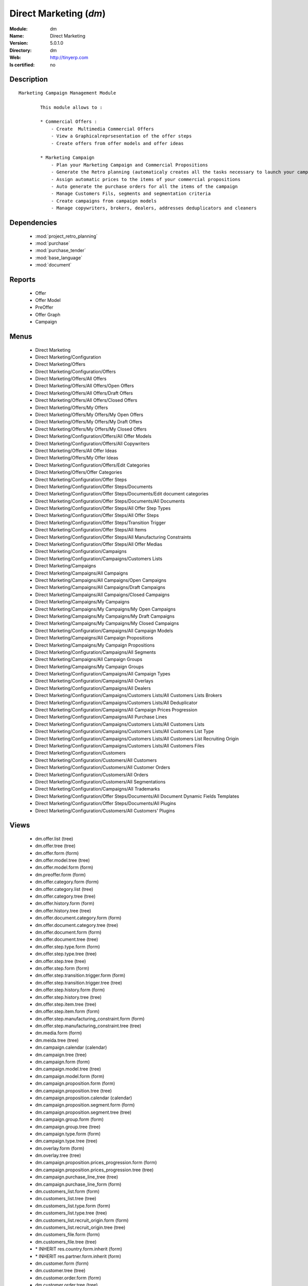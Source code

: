 
.. module:: dm
    :synopsis: Direct Marketing
    :noindex:
.. 

.. raw:: html

    <link rel="stylesheet" href="../_static/hide_objects_in_sidebar.css" type="text/css" />

Direct Marketing (*dm*)
=======================
:Module: dm
:Name: Direct Marketing
:Version: 5.0.1.0
:Directory: dm
:Web: http://tinyerp.com
:Is certified: no

Description
-----------

::

  Marketing Campaign Management Module
  
          This module allows to :
  
          * Commercial Offers :
              - Create  Multimedia Commercial Offers
              - View a Graphicalreprsesentation of the offer steps
              - Create offers from offer models and offer ideas
  
          * Marketing Campaign
              - Plan your Marketing Campaign and Commercial Propositions
              - Generate the Retro planning (automaticaly creates all the tasks necessary to launch your campaign)
              - Assign automatic prices to the items of your commercial propositions
              - Auto generate the purchase orders for all the items of the campaign
              - Manage Customers Fils, segments and segmentation criteria
              - Create campaigns from campaign models
              - Manage copywriters, brokers, dealers, addresses deduplicators and cleaners

Dependencies
------------

 * :mod:`project_retro_planning`
 * :mod:`purchase`
 * :mod:`purchase_tender`
 * :mod:`base_language`
 * :mod:`document`

Reports
-------

 * Offer

 * Offer Model

 * PreOffer

 * Offer Graph

 * Campaign

Menus
-------

 * Direct Marketing
 * Direct Marketing/Configuration
 * Direct Marketing/Offers
 * Direct Marketing/Configuration/Offers
 * Direct Marketing/Offers/All Offers
 * Direct Marketing/Offers/All Offers/Open Offers
 * Direct Marketing/Offers/All Offers/Draft Offers
 * Direct Marketing/Offers/All Offers/Closed Offers
 * Direct Marketing/Offers/My Offers
 * Direct Marketing/Offers/My Offers/My Open Offers
 * Direct Marketing/Offers/My Offers/My Draft Offers
 * Direct Marketing/Offers/My Offers/My Closed Offers
 * Direct Marketing/Configuration/Offers/All Offer Models
 * Direct Marketing/Configuration/Offers/All Copywriters
 * Direct Marketing/Offers/All Offer Ideas
 * Direct Marketing/Offers/My Offer Ideas
 * Direct Marketing/Configuration/Offers/Edit Categories
 * Direct Marketing/Offers/Offer Categories
 * Direct Marketing/Configuration/Offer Steps
 * Direct Marketing/Configuration/Offer Steps/Documents
 * Direct Marketing/Configuration/Offer Steps/Documents/Edit document categories
 * Direct Marketing/Configuration/Offer Steps/Documents/All Documents
 * Direct Marketing/Configuration/Offer Steps/All Offer Step Types
 * Direct Marketing/Configuration/Offer Steps/All Offer Steps
 * Direct Marketing/Configuration/Offer Steps/Transition Trigger
 * Direct Marketing/Configuration/Offer Steps/All Items
 * Direct Marketing/Configuration/Offer Steps/All Manufacturing Constraints
 * Direct Marketing/Configuration/Offer Steps/All Offer Medias
 * Direct Marketing/Configuration/Campaigns
 * Direct Marketing/Configuration/Campaigns/Customers Lists
 * Direct Marketing/Campaigns
 * Direct Marketing/Campaigns/All Campaigns
 * Direct Marketing/Campaigns/All Campaigns/Open Campaigns
 * Direct Marketing/Campaigns/All Campaigns/Draft Campaigns
 * Direct Marketing/Campaigns/All Campaigns/Closed Campaigns
 * Direct Marketing/Campaigns/My Campaigns
 * Direct Marketing/Campaigns/My Campaigns/My Open Campaigns
 * Direct Marketing/Campaigns/My Campaigns/My Draft Campaigns
 * Direct Marketing/Campaigns/My Campaigns/My Closed Campaigns
 * Direct Marketing/Configuration/Campaigns/All Campaign Models
 * Direct Marketing/Campaigns/All Campaign Propositions
 * Direct Marketing/Campaigns/My Campaign Propositions
 * Direct Marketing/Configuration/Campaigns/All Segments
 * Direct Marketing/Campaigns/All Campaign Groups
 * Direct Marketing/Campaigns/My Campaign Groups
 * Direct Marketing/Configuration/Campaigns/All Campaign Types
 * Direct Marketing/Configuration/Campaigns/All Overlays
 * Direct Marketing/Configuration/Campaigns/All Dealers
 * Direct Marketing/Configuration/Campaigns/Customers Lists/All Customers Lists Brokers
 * Direct Marketing/Configuration/Campaigns/Customers Lists/All Deduplicator
 * Direct Marketing/Configuration/Campaigns/All Campaign Prices Progression
 * Direct Marketing/Configuration/Campaigns/All Purchase Lines
 * Direct Marketing/Configuration/Campaigns/Customers Lists/All Customers Lists
 * Direct Marketing/Configuration/Campaigns/Customers Lists/All Customers List Type
 * Direct Marketing/Configuration/Campaigns/Customers Lists/All Customers List Recruiting Origin
 * Direct Marketing/Configuration/Campaigns/Customers Lists/All Customers Files
 * Direct Marketing/Configuration/Customers
 * Direct Marketing/Configuration/Customers/All Customers
 * Direct Marketing/Configuration/Customers/All Customer Orders
 * Direct Marketing/Configuration/Customers/All Orders
 * Direct Marketing/Configuration/Customers/All Segmentations
 * Direct Marketing/Configuration/Campaigns/All Trademarks
 * Direct Marketing/Configuration/Offer Steps/Documents/All Document Dynamic Fields Templates
 * Direct Marketing/Configuration/Offer Steps/Documents/All Plugins
 * Direct Marketing/Configuration/Customers/All Customers' Plugins

Views
-----

 * dm.offer.list (tree)
 * dm.offer.tree (tree)
 * dm.offer.form (form)
 * dm.offer.model.tree (tree)
 * dm.offer.model.form (form)
 * dm.preoffer.form (form)
 * dm.offer.category.form (form)
 * dm.offer.category.list (tree)
 * dm.offer.category.tree (tree)
 * dm.offer.history.form (form)
 * dm.offer.history.tree (tree)
 * dm.offer.document.category.form (form)
 * dm.offer.document.category.tree (tree)
 * dm.offer.document.form (form)
 * dm.offer.document.tree (tree)
 * dm.offer.step.type.form (form)
 * dm.offer.step.type.tree (tree)
 * dm.offer.step.tree (tree)
 * dm.offer.step.form (form)
 * dm.offer.step.transition.trigger.form (form)
 * dm.offer.step.transition.trigger.tree (tree)
 * dm.offer.step.history.form (form)
 * dm.offer.step.history.tree (tree)
 * dm.offer.step.item.tree (tree)
 * dm.offer.step.item.form (form)
 * dm.offer.step.manufacturing_constraint.form (form)
 * dm.offer.step.manufacturing_constraint.tree (tree)
 * dm.media.form (form)
 * dm.meida.tree (tree)
 * dm.campaign.calendar (calendar)
 * dm.campaign.tree (tree)
 * dm.campaign.form (form)
 * dm.campaign.model.tree (tree)
 * dm.campaign.model.form (form)
 * dm.campaign.proposition.form (form)
 * dm.campaign.proposition.tree (tree)
 * dm.campaign.proposition.calendar (calendar)
 * dm.campaign.proposition.segment.form (form)
 * dm.campaign.proposition.segment.tree (tree)
 * dm.campaign.group.form (form)
 * dm.campaign.group.tree (tree)
 * dm.campaign.type.form (form)
 * dm.campaign.type.tree (tree)
 * dm.overlay.form (form)
 * dm.overlay.tree (tree)
 * dm.campaign.proposition.prices_progression.form (form)
 * dm.campaign.proposition.prices_progression.tree (tree)
 * dm.campaign.purchase_line_tree (tree)
 * dm.campaign.purchase_line_form (form)
 * dm.customers_list.form (form)
 * dm.customers_list.tree (tree)
 * dm.customers_list.type.form (form)
 * dm.customers_list.type.tree (tree)
 * dm.customers_list.recruit_origin.form (form)
 * dm.customers_list.recruit_origin.tree (tree)
 * dm.customers_file.form (form)
 * dm.customers_file.tree (tree)
 * \* INHERIT res.country.form.inherit (form)
 * \* INHERIT res.partner.form.inherit (form)
 * dm.customer.form (form)
 * dm.customer.tree (tree)
 * dm.customer.order.form (form)
 * dm.customer.order.tree (tree)
 * dm.order.form (form)
 * dm.order.tree (tree)
 * dm.customer.segmentation.form (form)
 * dm.customer.segmentation.tree (tree)
 * dm.trademark.tree (tree)
 * dm.trademark.form (form)
 * dm.document.template.form (form)
 * dm.document.template.tree (tree)
 * dm.ddf.plugin.form (form)
 * dm.ddf.plugin.tree (tree)
 * dm.customer.plugin.form (form)
 * dm.customer.plugin.tree (tree)


Objects
-------

Object: dm.trademark (dm.trademark)
###################################



:code: Code, char, required





:name: Name, char, required





:header: Header (.odt), binary





:signature: Signature, binary





:logo: Logo, binary





:partner_id: Partner, many2one




Object: dm.media (dm.media)
###########################



:name: Media, char, required




Object: dm.offer.category (dm.offer.category)
#############################################



:child_ids: Childs Category, one2many





:parent_id: Parent, many2one





:complete_name: Category, char, readonly





:name: Name, char, required




Object: dm.offer.production.cost (dm.offer.production.cost)
###########################################################



:name: Name, char, required




Object: dm.offer (dm.offer)
###########################



:code: Code, char, required





:purchase_note: Purchase Notes, text





:production_category_ids: Production Categories, many2many





:last_modification_date: Last Modification Date, char, readonly





:keywords: Keywords, text





:preoffer_type: Type, selection





:offer_origin_id: Original Offer, many2one





:copywriter_id: Copywriter, many2one





:forbidden_state_ids: Forbidden States, many2many





:category_ids: Categories, many2many





:preoffer_original_id: Original Offer Idea, many2one





:state: Status, selection, readonly





:version: Version, float





:production_cost: Production Cost, many2one





:history_ids: History, one2many, readonly





:type: Type, selection





:purchase_category_ids: Purchase Categories, many2many





:name: Name, char, required





:child_ids: Childs Category, one2many





:preoffer_offer_id: Offer, many2one





:recommended_trademark: Recommended Trademark, many2one





:translation_ids: Translations, one2many, readonly





:active: Active, boolean





:order_date: Order Date, date





:lang_orig: Original Language, many2one





:legal_state: Legal State, selection





:quotation: Quotation, char





:step_ids: Offer Steps, one2many





:offer_responsible_id: Responsible, many2one





:notes: General Notes, text





:fixed_date: Fixed Date, date





:planned_delivery_date: Planned Delivery Date, date





:forbidden_country_ids: Forbidden Countries, many2many





:delivery_date: Delivery Date, date




Object: dm.offer.translation (dm.offer.translation)
###################################################



:date: Date, date





:language_id: Language, many2one





:offer_id: Offer, many2one, required





:notes: Notes, text





:translator_id: Translator, many2one




Object: dm.offer.step.type (dm.offer.step.type)
###############################################



:name: Name, char, required





:code: Code, char, required





:description: Description, text





:flow_stop: Flow Stop, boolean





:flow_start: Flow Start, boolean




Object: dm.offer.step (dm.offer.step)
#####################################



:incoming_transition_ids: Incoming Transition, one2many, readonly





:code: Code, char, readonly





:purchase_note: Purchase Notes, text





:origin_id: Origin, many2one





:floating date: Floating date, boolean





:quotation: Quotation, char





:manufacturing_constraint_ids: Manufacturing Constraints, one2many





:desc: Description, text





:media_ids: Medias, many2many





:item_ids: Items, many2many





:parent_id: Parent, many2one





:state: Status, selection, readonly





:outgoing_transition_ids: Outgoing Transition, one2many





:flow_start: Flow Start, boolean





:type: Type, many2one, required





:offer_id: Offer, many2one, required





:document_ids: DTP Documents, one2many





:trademark_note: Trademark Notes, text





:dtp_note: DTP Notes, text





:doc_number: Number of documents of the mailing, integer





:history_ids: History, one2many





:split_mode: Split mode, selection





:mailing_at_dates: Mailing at dates, boolean





:legal_state: Legal State, char





:trademark_category_ids: Trademark Categories, many2many





:dtp_category_ids: DTP Categories, many2many





:name: Name, char, required





:notes: Notes, text





:production_note: Production Notes, text





:interactive: Interactive, boolean





:planning_note: Planning Notes, text




Object: dm.offer.step.transition.trigger (dm.offer.step.transition.trigger)
###########################################################################



:code: Code, char, required





:name: Trigger Name, char, required




Object: dm.offer.step.transition (dm.offer.step.transition)
###########################################################



:delay: Offer Delay, integer, required





:step_from: From Offer Step, many2one, required





:media_id: Media, many2one, required





:condition: Trigger Condition, many2one, required





:step_to: To Offer Step, many2one, required




Object: dm.offer.step.history (dm.offer.step.history)
#####################################################



:date: Date, date





:step_id: Offer, many2one





:state: Status, selection





:user_id: User, many2one




Object: dm.offer.step.item (dm.offer.step.item)
###############################################



:name: Description, char, required





:offer_step_id: Offer Step, many2one





:offer_step_type: Offer Step Type, char, readonly





:price: Price, float





:item_type: Item Type, selection





:product_ids: Products, many2many





:purchase_constraints: Purchase Constraints, text





:notes: Notes, text




Object: dm.offer.step.manufacturing_constraint (dm.offer.step.manufacturing_constraint)
#######################################################################################



:offer_step_id: Offer Step, many2one





:country_ids: Country, many2many





:name: Description, char, required





:constraint: Manufacturing Description, text




Object: dm.campaign.group (dm.campaign.group)
#############################################



:code: Code, char, readonly





:name: Campaign group name, char, required





:quantity_wanted_total: Total Wanted Quantity, char, readonly





:campaign_ids: Campaigns, one2many, readonly





:quantity_usable_total: Total Usable Quantity, char, readonly





:quantity_planned_total: Total planned Quantity, char, readonly





:project_id: Project, many2one, readonly





:purchase_line_ids: Purchase Lines, one2many





:quantity_delivered_total: Total Delivered Quantity, char, readonly




Object: dm.campaign.type (dm.campaign.type)
###########################################



:code: Code, char, required





:name: Description, char, required





:description: Description, text




Object: dm.overlay (dm.overlay)
###############################



:trademark_id: Trademark, many2one, required





:country_ids: Country, many2many, required





:code: Code, char, readonly





:dealer_id: Dealer, many2one, required





:bank_account_id: Account, many2one




Object: dm.campaign (dm.campaign)
#################################



:code: Account code, char





:cleaner_id: Cleaner, many2one

    *The cleaner is a partner responsible to remove bad addresses from the customers list*



:contact_id: Contact, many2one





:address_ids: Partners Contacts, many2many





:crossovered_budget_line: Budget Lines, one2many





:quantity_usable_total: Total Usable Quantity, char, readonly





:proposition_ids: Proposition, one2many





:last_worked_date: Date of Last Cost/Work, date, readonly

    *Date of the latest work done on this account.*



:dealer_id: Dealer, many2one

    *The dealer is the partner the campaign is planned for*



:manufacturing_cost_ids: Manufacturing Costs, one2many





:company_id: Company, many2one, required





:parent_id: Parent analytic account, many2one





:pricelist_id: Sale Pricelist, many2one





:project_id: Project, many2one, readonly

    *Generating the Retro Planning will create and assign the different tasks used to plan and manage the campaign*



:ca_to_invoice: Uninvoiced Amount, float, readonly

    *If invoice from analytic account, the remaining amount you can invoice to the customer based on the total costs.*



:cust_file_task_ids: Customer Files tasks, one2many





:child_ids: Childs Accounts, one2many





:quantity_wanted_total: Total Wanted Quantity, char, readonly





:user_ids: User, many2many, readonly





:campaign_group_id: Campaign group, many2one





:item_task_ids: Items Procurement tasks, one2many





:theorical_margin: Theorical Margin, float, readonly

    *Computed using the formula: Theorial Revenue - Total Costs*



:dtp_task_ids: DTP tasks, one2many





:name: Account name, char, required





:notes: Notes, text





:translation_state: Translation Status, selection, readonly





:quantity_planned_total: Total planned Quantity, char, readonly





:remaining_hours: Remaining Hours, float, readonly

    *Computed using the formula: Maximum Quantity - Hours Tot.*



:last_worked_invoiced_date: Date of Last Invoiced Cost, date, readonly

    *If invoice from the costs, this is the date of the latest work or cost that have been invoiced.*



:customer_file_state: Customers Files Status, selection, readonly





:last_invoice_date: Last Invoice Date, date, readonly

    *Date of the last invoice created for this analytic account.*



:dtp_purchase_line_ids: DTP Purchase Lines, one2many





:package_ok: Used in Package, boolean





:partner_id: Associated partner, many2one





:analytic_account_id: Analytic Account, many2one





:revenue_per_hour: Revenue per Hours (real), float, readonly

    *Computed using the formula: Invoiced Amount / Hours Tot.*



:total_cost: Total Costs, float, readonly

    *Total of costs for this account. It includes real costs (from invoices) and indirect costs, like time spent on timesheets.*



:country_id: Country, many2one, required

    *The language and currency will be automaticaly assigned if they are defined for the country*



:state: State, selection, required





:debit: Debit, float, readonly





:amount_invoiced: Invoiced Amount, float, readonly

    *Total invoiced*



:planning_state: Planning Status, selection, readonly





:user_product_ids: Users/Products Rel., one2many





:manufacturing_responsible_id: Responsible, many2one





:overlay_id: Overlay, many2one





:active: Active, boolean





:real_margin_rate: Real Margin Rate (%), float, readonly

    *Computes using the formula: (Real Margin / Total Costs) * 100.*



:credit: Credit, float, readonly





:month_ids: Month, many2many, readonly





:line_ids: Analytic entries, one2many





:items_state: Items Status, selection, readonly





:trademark_id: Trademark, many2one





:amount_max: Max. Invoice Price, float





:campaign_type: Type, many2one





:dtp_state: DTP Status, selection, readonly





:user_id: Account Manager, many2one





:dtp_responsible_id: Responsible, many2one





:manufacturing_purchase_line_ids: Manufacturing Purchase Lines, one2many





:type: Account type, selection





:manufacturing_product: Manufacturing Product, many2one





:offer_id: Offer, many2one, required

    *Choose the commercial offer to use with this campaign, only offers in open state can be assigned*



:ca_invoiced: Invoiced Amount, float, readonly

    *Total customer invoiced amount for this account.*



:hours_quantity: Hours Tot, float, readonly

    *Number of hours you spent on the analytic account (from timesheet). It computes on all journal of type 'general'.*



:manufacturing_state: Manufacturing Status, selection, readonly





:ca_theorical: Theorical Revenue, float, readonly

    *Based on the costs you had on the project, what would have been the revenue if all these costs have been invoiced at the normal sale price provided by the pricelist.*



:currency_id: Currency, many2one





:dtp_making_time: Making Time, float, readonly





:to_invoice: Reinvoice Costs, many2one

    *Check this field if you plan to automatically generate invoices based on the costs in this analytic account: timesheets, expenses, ...You can configure an automatic invoice rate on analytic accounts.*



:balance: Balance, float, readonly





:quantity_delivered_total: Total Delivered Quantity, char, readonly





:item_responsible_id: Responsible, many2one





:quantity_max: Maximal quantity, float





:deduplicator_id: Deduplicator, many2one

    *The deduplicator is a partner responsible to remove identical addresses from the customers list*



:company_currency_id: Currency, many2one, readonly





:hours_qtt_non_invoiced: Uninvoiced Hours, float, readonly

    *Number of hours (from journal of type 'general') that can be invoiced if you invoice based on analytic account.*



:files_responsible_id: Responsible, many2one





:date_start: Date Start, date





:forwarding_charge: Forwarding Charge, float





:lang_id: Language, many2one





:complete_name: Account Name, char, readonly





:real_margin: Real Margin, float, readonly

    *Computed using the formula: Invoiced Amount - Total Costs.*



:hours_qtt_invoiced: Invoiced Hours, float, readonly

    *Number of hours that can be invoiced plus those that already have been invoiced.*



:router_id: Router, many2one

    *The router is the partner who will send the mailing to the final customer*



:description: Description, text





:manufacturing_task_ids: Manufacturing tasks, one2many





:remaining_ca: Remaining Revenue, float, readonly

    *Computed using the formula: Max Invoice Price - Invoiced Amount.*



:responsible_id: Responsible, many2one





:date: Date End, date





:item_purchase_line_ids: Items Purchase Lines, one2many





:code1: Code, char, readonly





:payment_methods: Payment Methods, many2many





:cust_file_purchase_line_ids: Customer Files Purchase Lines, one2many





:journal_rate_ids: Invoicing Rate per Journal, one2many





:quantity: Quantity, float, readonly




Object: dm.campaign.proposition (dm.campaign.proposition)
#########################################################



:initial_proposition_id: Initial proposition, many2one, readonly





:code: Account code, char





:last_worked_invoiced_date: Date of Last Invoiced Cost, date, readonly

    *If invoice from the costs, this is the date of the latest work or cost that have been invoiced.*



:ca_to_invoice: Uninvoiced Amount, float, readonly

    *If invoice from analytic account, the remaining amount you can invoice to the customer based on the total costs.*



:quantity_max: Maximal quantity, float





:quantity_usable: Usable Quantity, char, readonly

    *The usable quantity is the number of addresses you have after delivery, deduplication and cleaning.*



:contact_id: Contact, many2one





:company_currency_id: Currency, many2one, readonly





:date: Date End, date





:last_invoice_date: Last Invoice Date, date, readonly

    *Date of the last invoice created for this analytic account.*



:crossovered_budget_line: Budget Lines, one2many





:amount_max: Max. Invoice Price, float





:package_ok: Used in Package, boolean





:hours_qtt_non_invoiced: Uninvoiced Hours, float, readonly

    *Number of hours (from journal of type 'general') that can be invoiced if you invoice based on analytic account.*



:keep_prices: Keep Prices At Duplication, boolean





:partner_id: Associated partner, many2one





:proposition_type: Type, selection





:analytic_account_id: Analytic Account, many2one





:last_worked_date: Date of Last Cost/Work, date, readonly

    *Date of the latest work done on this account.*



:starting_mail_price: Starting Mail Price, float





:user_id: Account Manager, many2one





:item_ids: Catalogue, one2many





:to_invoice: Reinvoice Costs, many2one

    *Check this field if you plan to automatically generate invoices based on the costs in this analytic account: timesheets, expenses, ...You can configure an automatic invoice rate on analytic accounts.*



:total_cost: Total Costs, float, readonly

    *Total of costs for this account. It includes real costs (from invoices) and indirect costs, like time spent on timesheets.*



:date_start: Date Start, date





:company_id: Company, many2one, required





:segment_ids: Segment, one2many





:parent_id: Parent analytic account, many2one





:state: State, selection, required





:quantity_planned: planned Quantity, char, readonly

    *The planned quantity is an estimation of the usable quantity of addresses you  will get after delivery, deduplication and cleaning
    This is usually the quantity used to order the manufacturing of the mailings*



:complete_name: Account Name, char, readonly





:real_margin: Real Margin, float, readonly

    *Computed using the formula: Invoiced Amount - Total Costs.*



:debit: Debit, float, readonly





:forwarding_charge: Forwarding Charge, float





:pricelist_id: Sale Pricelist, many2one





:type: Account type, selection





:quantity: Quantity, float, readonly





:manufacturing_costs: Manufacturing Costs, float





:journal_rate_ids: Invoicing Rate per Journal, one2many





:description: Description, text





:amount_invoiced: Invoiced Amount, float, readonly

    *Total invoiced*



:forwarding_charges: Forwarding Charges, float





:credit: Credit, float, readonly





:child_ids: Childs Accounts, one2many





:user_product_ids: Users/Products Rel., one2many





:ca_invoiced: Invoiced Amount, float, readonly

    *Total customer invoiced amount for this account.*



:sale_rate: Sale Rate (%), float

    *This is the planned sale rate (in percent) for this commercial proposition*



:user_ids: User, many2many, readonly





:remaining_ca: Remaining Revenue, float, readonly

    *Computed using the formula: Max Invoice Price - Invoiced Amount.*



:quantity_delivered: Delivered Quantity, char, readonly

    *The delivered quantity is the number of addresses you receive from the broker.*



:code1: Code, char, readonly





:hours_qtt_invoiced: Invoiced Hours, float, readonly

    *Number of hours that can be invoiced plus those that already have been invoiced.*



:active: Active, boolean





:hours_quantity: Hours Tot, float, readonly

    *Number of hours you spent on the analytic account (from timesheet). It computes on all journal of type 'general'.*



:theorical_margin: Theorical Margin, float, readonly

    *Computed using the formula: Theorial Revenue - Total Costs*



:ca_theorical: Theorical Revenue, float, readonly

    *Based on the costs you had on the project, what would have been the revenue if all these costs have been invoiced at the normal sale price provided by the pricelist.*



:quantity_wanted: Wanted Quantity, char, readonly

    *The wanted quantity is the number of addresses you wish to get for that segment.
    This is usually the quantity used to order Customers Lists
    The wanted quantity could be AAA for All Addresses Available*



:sm_price: Starting Mail Price, float





:keep_segments: Keep Segments, boolean





:name: Account name, char, required





:customer_pricelist_id: Items Pricelist, many2one





:notes: Notes, text





:force_sm_price: Force Starting Mail Price, boolean





:address_ids: Partners Contacts, many2many





:real_margin_rate: Real Margin Rate (%), float, readonly

    *Computes using the formula: (Real Margin / Total Costs) * 100.*



:revenue_per_hour: Revenue per Hours (real), float, readonly

    *Computed using the formula: Invoiced Amount / Hours Tot.*



:month_ids: Month, many2many, readonly





:quantity_real: Real Quantity, char, readonly

    *The real quantity is the number of addresses you really get in the file.*



:payment_methods: Payment Methods, many2many





:line_ids: Analytic entries, one2many





:balance: Balance, float, readonly





:camp_id: Campaign, many2one, required





:remaining_hours: Remaining Hours, float, readonly

    *Computed using the formula: Maximum Quantity - Hours Tot.*


Object: The origin of the adresses of a list (dm.customers_list.recruit_origin)
###############################################################################



:code: Code, char, required





:name: Name, char, required




Object: Type of the adress list (dm.customers_list.type)
########################################################



:code: Code, char, required





:name: Name, char, required




Object: A list of addresses proposed by an adresses broker (dm.customers_list)
##############################################################################



:other_cost: Other Cost, float





:selection_cost: Selection Cost Per Thousand, float





:broker_cost: Broker Cost, float

    *The amount given to the broker for the list renting*



:code: Code, char, required





:product_id: Product, many2one, required





:per_thousand_price: Price per Thousand, float





:update_frq: Update Frequency, integer





:currency_id: Currency, many2one





:country_id: Country, many2one





:broker_discount: Broker Discount (%), float





:recruiting_origin: Recruiting Origin, many2one

    *Origin of the recruiting of the adresses*



:broker_id: Broker, many2one





:delivery_cost: Delivery Cost, float





:list_type: Type, many2one





:invoice_base: Invoicing based on, selection

    *Net or raw quantity on which is based the final invoice depending of the term negociated with the broker.
    Net : Usable quantity after deduplication
    Raw : Delivered quantity
    Real : Realy used qunatity*



:owner_id: Owner, many2one





:notes: Description, text





:name: Name, char, required




Object: A File of addresses delivered by an addresses broker (dm.customers_file)
################################################################################



:segment_ids: Segments, one2many, readonly





:code: Code, char, required





:customers_list_id: Customers List, many2one





:delivery_date: Delivery Date, date





:name: Name, char, required




Object: A subset of addresses coming from a customers file (dm.campaign.proposition.segment)
############################################################################################



:code: Account code, char





:last_worked_invoiced_date: Date of Last Invoiced Cost, date, readonly

    *If invoice from the costs, this is the date of the latest work or cost that have been invoiced.*



:ca_to_invoice: Uninvoiced Amount, float, readonly

    *If invoice from analytic account, the remaining amount you can invoice to the customer based on the total costs.*



:analytic_account_id: Analytic Account, many2one





:quantity_cleaned_cleaner: Cleaned Quantity, integer

    *The quantity of wrong addresses removed by the cleaner.*



:quantity_dedup_cleaner: Deduplication Quantity, integer

    *The quantity of duplicated addresses removed by the cleaner.*



:quantity_max: Maximal quantity, float





:quantity_usable: Usable Quantity, integer, readonly

    *The usable quantity is the number of addresses you have after delivery, deduplication and cleaning.*



:contact_id: Contact, many2one





:company_currency_id: Currency, many2one, readonly





:date: Date End, date





:last_invoice_date: Last Invoice Date, date, readonly

    *Date of the last invoice created for this analytic account.*



:crossovered_budget_line: Budget Lines, one2many





:amount_max: Max. Invoice Price, float





:package_ok: Used in Package, boolean





:hours_qtt_non_invoiced: Uninvoiced Hours, float, readonly

    *Number of hours (from journal of type 'general') that can be invoiced if you invoice based on analytic account.*



:partner_id: Associated partner, many2one





:all_add_avail: All Adresses Available, boolean

    *Used to order all adresses available in the customers list based on the segmentation criteria*



:split_id: Split, many2one





:note: Notes, text





:last_worked_date: Date of Last Cost/Work, date, readonly

    *Date of the latest work done on this account.*



:start_census: Start Census (days), integer

    *The recency is the time since the latest purchase.
    For example : A 0-30 recency means all the customers that have purchased in the last 30 days*



:user_id: Account Manager, many2one





:to_invoice: Reinvoice Costs, many2one

    *Check this field if you plan to automatically generate invoices based on the costs in this analytic account: timesheets, expenses, ...You can configure an automatic invoice rate on analytic accounts.*



:total_cost: Total Costs, float, readonly

    *Total of costs for this account. It includes real costs (from invoices) and indirect costs, like time spent on timesheets.*



:quantity_purged: Purged Quantity, integer, readonly

    *The purged quantity is the number of addresses removed from deduplication and cleaning.*



:date_start: Date Start, date





:customers_file_id: Customers File, many2one, readonly





:company_id: Company, many2one, required





:proposition_id: Proposition, many2one





:reuse_id: Reuse, many2one





:parent_id: Parent analytic account, many2one





:state: State, selection, required





:customers_list_id: Customers List, many2one, required





:complete_name: Account Name, char, readonly





:real_margin: Real Margin, float, readonly

    *Computed using the formula: Invoiced Amount - Total Costs.*



:debit: Debit, float, readonly





:pricelist_id: Sale Pricelist, many2one





:type: Account type, selection





:quantity: Quantity, float, readonly





:quantity_cleaned_dedup: Cleaned Quantity, integer

    *The quantity of wrong addresses removed by the deduplicator.*



:quantity_dedup_dedup: Deduplication Quantity, integer

    *The quantity of duplicated addresses removed by the deduplicator.*



:journal_rate_ids: Invoicing Rate per Journal, one2many





:description: Description, text





:amount_invoiced: Invoiced Amount, float, readonly

    *Total invoiced*



:quantity_planned: planned Quantity, integer

    *The planned quantity is an estimation of the usable quantity of addresses you  will get after delivery, deduplication and cleaning
    This is usually the quantity used to order the manufacturing of the mailings*



:credit: Credit, float, readonly





:child_ids: Childs Accounts, one2many





:user_product_ids: Users/Products Rel., one2many





:ca_invoiced: Invoiced Amount, float, readonly

    *Total customer invoiced amount for this account.*



:user_ids: User, many2many, readonly





:remaining_ca: Remaining Revenue, float, readonly

    *Computed using the formula: Max Invoice Price - Invoiced Amount.*



:quantity_delivered: Delivered Quantity, integer

    *The delivered quantity is the number of addresses you receive from the broker.*



:code1: Code, char, readonly





:hours_qtt_invoiced: Invoiced Hours, float, readonly

    *Number of hours that can be invoiced plus those that already have been invoiced.*



:active: Active, boolean





:hours_quantity: Hours Tot, float, readonly

    *Number of hours you spent on the analytic account (from timesheet). It computes on all journal of type 'general'.*



:deduplication_level: Deduplication Level, integer

    *The deduplication level defines the order in which the deduplication takes place.*



:theorical_margin: Theorical Margin, float, readonly

    *Computed using the formula: Theorial Revenue - Total Costs*



:ca_theorical: Theorical Revenue, float, readonly

    *Based on the costs you had on the project, what would have been the revenue if all these costs have been invoiced at the normal sale price provided by the pricelist.*



:quantity_wanted: Wanted Quantity, integer

    *The wanted quantity is the number of addresses you wish to get for that segment.
    This is usually the quantity used to order Customers Lists
    The wanted quantity could be AAA for All Addresses Available*



:name: Account name, char, required





:end_census: End Census (days), integer





:address_ids: Partners Contacts, many2many





:real_margin_rate: Real Margin Rate (%), float, readonly

    *Computes using the formula: (Real Margin / Total Costs) * 100.*



:revenue_per_hour: Revenue per Hours (real), float, readonly

    *Computed using the formula: Invoiced Amount / Hours Tot.*



:segmentation_criteria: Segmentation Criteria, text





:month_ids: Month, many2many, readonly





:quantity_real: Real Quantity, integer

    *The real quantity is the number of addresses that are really in the customers file (by counting).*



:line_ids: Analytic entries, one2many





:balance: Balance, float, readonly





:remaining_hours: Remaining Hours, float, readonly

    *Computed using the formula: Maximum Quantity - Hours Tot.*


Object: dm.campaign.proposition.item (dm.campaign.proposition.item)
###################################################################



:product_id: Product, many2one, required





:price: Sale Price, float





:qty_real: Real Quantity, integer





:proposition_id: Commercial Proposition, many2one





:qty_planned: Planned Quantity, integer





:item_type: Item Type, selection





:offer_step_type_id: Offer Step Type, many2one





:notes: Notes, text




Object: dm.campaign.purchase_line (dm.campaign.purchase_line)
#############################################################



:type_document: Document Type, selection





:campaign_group_id: Campaign Group, many2one





:product_id: Product, many2one, required





:togroup: Apply to Campaign Group, boolean





:product_category: Product Category, selection





:trigger: Trigger, selection





:notes: Notes, text





:date_planned: Scheduled date, datetime, required





:campaign_id: Campaign, many2one





:date_delivery: Delivery Date, datetime, readonly





:uom_id: UOM, many2one, required





:desc_from_offer: Insert Description from Offer, boolean





:state: State, selection, readonly





:type_quantity: Quantity Type, selection





:quantity_warning: Warning, char, readonly





:purchase_order_ids: Campaign Purchase Line, one2many





:date_order: Order date, datetime, readonly





:type: Type, selection





:quantity: Total Quantity, integer, required




Object: dm.campaign.manufacturing_cost (dm.campaign.manufacturing_cost)
#######################################################################



:amount: Amount, float





:name: Description, char, required





:campaign_id: Campaign, many2one




Object: dm.campaign.proposition.prices_progression (dm.campaign.proposition.prices_progression)
###############################################################################################



:percent_prog: Percentage Prices Progression, float





:fixed_prog: Fixed Prices Progression, float





:name: Name, char, required




Object: dm.order (dm.order)
###########################



:customer_code: Customer Code, char





:zip: Zip Code, char





:segment_code: Segment Code, char





:country: Country, char





:offer_step_code: Offer Step Code, char





:title: Title, char





:customer_firstname: First Name, char





:customer_add4: Address4, char





:state: Status, selection, readonly





:zip_summary: Zip Summary, char





:customer_lastname: Last Name, char





:customer_add1: Address1, char





:raw_datas: Raw Datas, char





:distribution_office: Distribution Office, char





:customer_add2: Address2, char





:customer_add3: Address3, char




Object: res.partner (dm.customer)
#################################



:ean13: EAN13, char





:property_account_position: Fiscal Position, many2one

    *The fiscal position will determine taxes and the accounts used for the the partner.*



:ref_companies: Companies that refers to partner, one2many





:canal_id: Favourite Channel, many2one





:property_product_pricelist: Sale Pricelist, many2one

    *This pricelist will be used, instead of the default one,                     for sales to the current partner*



:name_official: Official Name, char





:title: Title, char





:parent_id: Main Company, many2one





:membership_cancel: Cancel membership date, date, readonly





:alert_advertising: Adv.Alert, boolean

    *Partners description to be shown when inserting new advertising sale*



:decoy_for_campaign: Used for Campaigns, boolean

    *Define if this decoy address can be used with campaigns*



:import_procent: Import (%), integer





:client_media_ids: Client for Media, many2many





:lastname: Last Name, char





:child_ids: Partner Ref., one2many





:payment_type_customer: Payment type, many2one

    *Payment type of the customer*



:export_year: Export date, date

    *year of the export_procent value*



:name: Name, char, required





:decoy_external_ref: External Reference, char

    *The reference of the decoy address for the owner*



:debit_limit: Payable Limit, float





:property_account_receivable: Account Receivable, many2one, required

    *This account will be used, instead of the default one, as the receivable account for the current partner*



:domiciliation_bool: Domiciliation, boolean





:decoy_for_renting: Used for File Renting, boolean

    *Define if this decoy address can be used with used with customers files renting*



:article_ids: Articles, many2many





:dir_exclude: Dir. exclude, boolean

    *Exclusion from the Members directory*



:logo: Logo, binary





:name_old: Former Name, char





:activity_description: Activity Description, text





:alert_events: Event Alert, boolean

    *Partners description to be shown when inserting new subscription to a meeting*



:invoice_special: Invoice Special, boolean





:state_id2: Customer State, many2one

    *status of the partner as a customer*



:debit: Total Payable, float, readonly

    *Total amount you have to pay to this supplier.*



:supplier: Supplier, boolean

    *Check this box if the partner is a supplier. If it's not checked, purchase people will not see it when encoding a purchase order.*



:ref: Code, char, readonly





:alert_others: Other alert, boolean

    *Partners description to be shown when inserting new sale not treated by _advertising, _events, _legalisations, _Membership*



:import_year: Import Date, date

    *year of the import_procent value*



:free_member: Free member, boolean





:membership_amount: Membership amount, float

    *The price negociated by the partner*



:address: Addresses, one2many





:active: Active, boolean





:dir_date_publication: Publication Date, date





:wall_exclusion: Not in Walloon DB, boolean

    *exclusion of this partner from the walloon database*



:property_product_pricelist_purchase: Purchase Pricelist, many2one

    *This pricelist will be used, instead of the default one, for purchases from the current partner*



:country: Country, many2one





:invoice_nbr: Nbr of invoice to print, integer

    *number of additive invoices to be printed for this customer*



:invoice_paper: Bank Transfer Type, selection





:credit: Total Receivable, float, readonly

    *Total amount this customer owns you.*



:country_relation: Country Relation, one2many





:signature: Signature, binary





:invoice_public: Invoice Public, boolean





:employee_nbr: Nbr of Employee (Area), integer

    *Nbr of Employee in the area of the CCI*



:comment: Notes, text





:decoy_owner: Decoy Address Owner, many2one

    *The partner this decoy address belongs to*



:country_ids: Allowed Countries, many2many





:language_ids: Other Languages, many2many





:header: Header (.odt), binary





:member_lines: Membership, one2many





:alert_legalisations: Legal. Alert, boolean

    *Partners description to be shown when inserting new legalisation*



:city: City, char





:dir_date_last: Partner Data Date, date

    *Date of latest update of the partner data by itself (via paper or Internet)*



:user_id: Dedicated Salesman, many2one

    *The internal user that is in charge of communicating with this partner if any.*



:magazine_subscription: Magazine subscription, selection





:vat: VAT, char

    *Value Added Tax number. Check the box if the partner is subjected to the VAT. Used by the VAT legal statement.*



:website: Website, char





:credit_limit: Credit Limit, float





:answers_ids: Answers, many2many





:alert_explanation: Warning, text





:customer: Customer, boolean

    *Check this box if the partner is a customer.*



:date_founded: Founding Date, date

    *Date of foundation of this company*



:employee_nbr_total: Nbr of Employee (Tot), integer

    *Nbr of Employee all around the world*



:dir_date_accept: Good to shoot Date, date

    *Date of last acceptation of Bon a Tirer*



:membership_start: Start membership date, date, readonly





:alert_membership: Membership Alert, boolean

    *Partners description to be shown when inserting new ship sale*



:membership_stop: Stop membership date, date, readonly





:state_id: Partner State, many2one

    *status of activity of the partner*



:relation_ids: Partner Relation, one2many





:prospect_media_ids: Prospect for Media, many2many





:domiciliation: Domiciliation Number, char





:date: Date, date





:decoy_address: Decoy Address, boolean

    *A decoy address is an address used to identify unleagal uses of a customers file*



:dir_presence: Dir. Presence, boolean

    *Present in the directory of the members*



:property_account_payable: Account Payable, many2one, required

    *This account will be used, instead of the default one, as the payable account for the current partner*



:property_stock_supplier: Supplier Location, many2one

    *This stock location will be used, instead of the default one, as the source location for goods you receive from the current partner*



:training_authorization: Checks Auth., char

    *Formation and Language Checks Authorization number*



:events: Events, one2many





:associate_member: Associate member, many2one





:dir_name2: 1st Shortcut name , char

    *First shortcut in the members directory, pointing to the dir_name field*



:dir_name3: 2nd Shortcut name , char

    *Second shortcut*



:bank_ids: Banks, one2many





:vat_subjected: VAT Legal Statement, boolean

    *Check this box if the partner is subjected to the VAT. It will be used for the VAT legal statement.*



:state_ids: Allowed States, many2many





:export_procent: Export(%), integer





:decoy_media_ids: decoy address for Media, many2many





:property_stock_customer: Customer Location, many2one

    *This stock location will be used, instead of the default one, as the destination location for goods you send to this partner*



:lang: Language, selection

    *If the selected language is loaded in the system, all documents related to this partner will be printed in this language. If not, it will be english.*



:dir_name: Name in Member Dir., char

    *Name under wich the partner will be inserted in the members directory*



:membership_state: Current membership state, selection, readonly





:activity_code_ids: Activity Codes, one2many





:magazine_subscription_source: Mag. Subscription Source, char





:property_payment_term: Payment Term, many2one

    *This payment term will be used, instead of the default one, for the current partner*



:payment_type_supplier: Payment type, many2one

    *Payment type of the supplier*



:category_id: Categories, many2many




Object: dm.customer.order (dm.customer.order)
#############################################



:offer_step_id: Offer Step, many2one





:note: Notes, text





:state: Status, selection, readonly





:customer_id: Customer, many2one





:segment_id: Segment, many2one




Object: Segmentation (dm.customer.segmentation)
###############################################



:customer_date_criteria_ids: Customers Date Criteria, one2many





:order_text_criteria_ids: Customers Order Textual Criteria, one2many





:code: Code, char, required





:name: Name, char, required





:notes: Description, text





:order_boolean_criteria_ids: Customers Order Boolean Criteria, one2many





:order_numeric_criteria_ids: Customers Order Numeric Criteria, one2many





:customer_numeric_criteria_ids: Customers Numeric Criteria, one2many





:customer_boolean_criteria_ids: Customers Boolean Criteria, one2many





:sql_query: SQL Query, text





:order_date_criteria_ids: Customers Order Date Criteria, one2many





:customer_text_criteria_ids: Customers Textual Criteria, one2many




Object: Customer Segmentation Textual Criteria (dm.customer.text_criteria)
##########################################################################



:operator: Operator, selection





:segmentation_id: Segmentation, many2one





:value: Value, char





:field: Customers Field, many2one




Object: Customer Segmentation Numeric Criteria (dm.customer.numeric_criteria)
#############################################################################



:operator: Operator, selection





:segmentation_id: Segmentation, many2one





:value: Value, float





:field: Customers Field, many2one




Object: Customer Segmentation Boolean Criteria (dm.customer.boolean_criteria)
#############################################################################



:operator: Operator, selection





:segmentation_id: Segmentation, many2one





:value: Value, selection





:field: Customers Field, many2one




Object: Customer Segmentation Date Criteria (dm.customer.date_criteria)
#######################################################################



:operator: Operator, selection





:segmentation_id: Segmentation, many2one





:to_value: To, datetime





:from_value: From, datetime





:field: Customers Field, many2one




Object: Customer Order Segmentation Textual Criteria (dm.customer.order.text_criteria)
######################################################################################



:operator: Operator, selection





:segmentation_id: Segmentation, many2one





:value: Value, char





:field: Customers Field, many2one




Object: Customer Order Segmentation Numeric Criteria (dm.customer.order.numeric_criteria)
#########################################################################################



:operator: Operator, selection





:segmentation_id: Segmentation, many2one





:value: Value, float





:field: Customers Field, many2one




Object: Customer Order Segmentation Date Criteria (dm.customer.order.date_criteria)
###################################################################################



:operator: Operator, selection





:segmentation_id: Segmentation, many2one





:to_value: To, datetime





:from_value: From, datetime





:field: Customers Field, many2one




Object: dm.offer.history (dm.offer.history)
###########################################



:date: Drop Date, date





:offer_id: Offer, many2one, required





:code: Code, char





:campaign_id: Name, many2one





:responsible_id: Responsible, many2one




Object: dm.ddf.plugin (dm.ddf.plugin)
#####################################



:name: DDF Plugin Name, char





:file_fname: Filename, char





:file_id: File Content, binary




Object: dm.document.template (dm.document.template)
###################################################



:plugin_ids: Plugin, many2many





:dynamic_fields: Fields, many2many





:name: Template Name, char




Object: dm.customer.plugin (dm.customer.plugin)
###############################################



:date: Date, date





:plugin_id: Plugin, many2one





:customer_id: Customer Name, many2one





:value: Value, char




Object: dm.offer.document.category (dm.offer.document.category)
###############################################################



:parent_id: Parent, many2one





:complete_name: Category, char, readonly





:name: Name, char, required




Object: dm.offer.document (dm.offer.document)
#############################################



:copywriter_id: Copywriter, many2one





:name: Name, char, required





:document_template_plugin_ids: Dynamic Plugins, many2many





:lang_id: Language, many2one





:category_ids: Categories, many2many





:state: Status, selection, readonly





:code: Code, char, required





:has_attachment: Has Attachment, char, readonly





:document_template_field_ids: Dynamic Fields, many2many





:document_template_id: Document Template, many2one





:step_id: Offer Step, many2one


